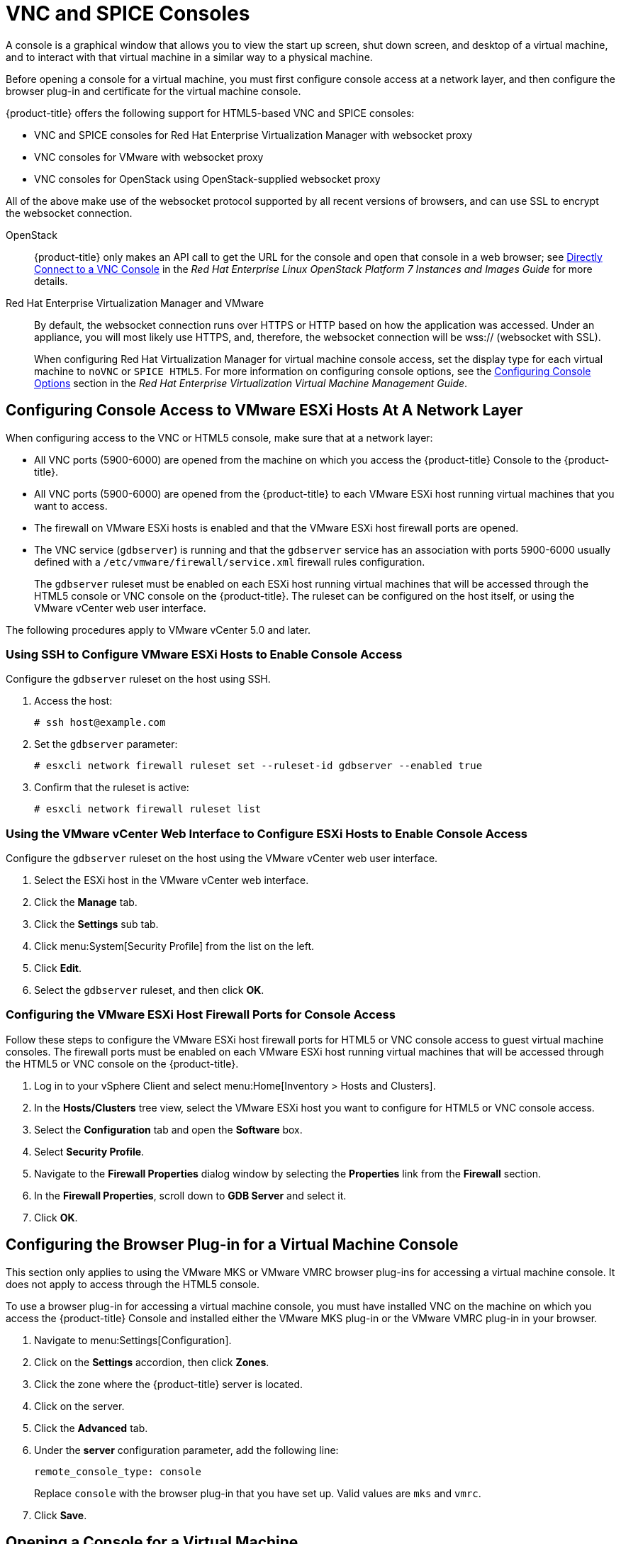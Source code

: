 [[_vnc_and_spice_consoles]]
= VNC and SPICE Consoles

A console is a graphical window that allows you to view the start up screen, shut down screen, and desktop of a virtual machine, and to interact with that virtual machine in a similar way to a physical machine.

Before opening a console for a virtual machine, you must first configure console access at a network layer, and then configure the browser plug-in and certificate for the virtual machine console.

{product-title} offers the following support for HTML5-based VNC and SPICE consoles:

* VNC and SPICE consoles for Red Hat Enterprise Virtualization Manager with websocket proxy
* VNC consoles for VMware with websocket proxy
* VNC consoles for OpenStack using OpenStack-supplied websocket proxy

All of the above make use of the websocket protocol supported by all recent versions of browsers, and can use SSL to encrypt the websocket connection.

OpenStack:: {product-title} only makes an API call to get the URL for the console and open that console in a web browser; see https://access.redhat.com/documentation/en/red-hat-enterprise-linux-openstack-platform/version-7/instances-and-images-guide/#connect_to_an_instance[Directly Connect to a VNC Console] in the _Red Hat Enterprise Linux OpenStack Platform 7 Instances and Images Guide_ for more details.

Red Hat Enterprise Virtualization Manager and VMware:: By default, the websocket connection runs over HTTPS or HTTP based on how the application was accessed.
Under an appliance, you will most likely use HTTPS, and, therefore, the websocket connection will be wss:// (websocket with SSL).
+
When configuring Red Hat Virtualization Manager for virtual machine console access, set the display type for each virtual machine to `noVNC` or `SPICE HTML5`. 
ifdef::cfme[Support for the SPICE HTML5 console client is offered as a technology preview.]
For more information on configuring console options, see the https://access.redhat.com/documentation/en-US/Red_Hat_Enterprise_Virtualization/3.6/html/Virtual_Machine_Management_Guide/sect-Configuring_Console_Options.html[Configuring Console Options] section in the _Red Hat Enterprise Virtualization Virtual Machine Management Guide_.

[[configuring-console-access-to-vmware-esxi-hosts-at-a-network-layer]]
== Configuring Console Access to VMware ESXi Hosts At A Network Layer

When configuring access to the VNC or HTML5 console, make sure that at a network layer:

* All VNC ports (5900-6000) are opened from the machine on which you access the {product-title} Console to the {product-title}.
* All VNC ports (5900-6000) are opened from the {product-title} to each VMware ESXi host running virtual machines that you want to access.
* The firewall on VMware ESXi hosts is enabled and that the VMware ESXi host firewall ports are opened.
* The VNC service (`gdbserver`) is running and that the `gdbserver` service has an association with ports 5900-6000 usually defined with a `/etc/vmware/firewall/service.xml` firewall rules configuration.
+
The `gdbserver` ruleset must be enabled on each ESXi host running virtual machines that will be accessed through the HTML5 console or VNC console on the {product-title}. The ruleset can be configured on the host itself, or using the VMware vCenter web user interface.

The following procedures apply to VMware vCenter 5.0 and later.

[[using-ssh-to-configure-vmware-esxi-hosts-to-enable-console-access]]
=== Using SSH to Configure VMware ESXi Hosts to Enable Console Access

Configure the `gdbserver` ruleset on the host using SSH.

. Access the host:
+
----
# ssh host@example.com
----
. Set the `gdbserver` parameter:
+
----
# esxcli network firewall ruleset set --ruleset-id gdbserver --enabled true
----
. Confirm that the ruleset is active:
+
----
# esxcli network firewall ruleset list
----

[[using-the-vmware-vcenter-web-interface-to-configure-esxi-hosts-to-enable-console-access]]
=== Using the VMware vCenter Web Interface to Configure ESXi Hosts to Enable Console Access

Configure the `gdbserver` ruleset on the host using the VMware vCenter web user interface.

. Select the ESXi host in the VMware vCenter web interface.
. Click the *Manage* tab.
. Click the *Settings* sub tab.
. Click menu:System[Security Profile] from the list on the left.
. Click *Edit*.
. Select the `gdbserver` ruleset, and then click *OK*.

[[configuring-the-vmware-esxi-host-firewall-ports-for-console-access]]
=== Configuring the VMware ESXi Host Firewall Ports for Console Access

Follow these steps to configure the VMware ESXi host firewall ports for HTML5 or VNC console access to guest virtual machine consoles. The firewall ports must be enabled on each VMware ESXi host running virtual machines that will be accessed through the HTML5 or VNC console on the {product-title}.

. Log in to your vSphere Client and select menu:Home[Inventory > Hosts and Clusters].
. In the *Hosts/Clusters* tree view, select the VMware ESXi host you want to configure for HTML5 or VNC console access.
. Select the *Configuration* tab and open the *Software* box.
. Select *Security Profile*.
. Navigate to the *Firewall Properties* dialog window by selecting the *Properties* link from the *Firewall* section.
. In the *Firewall Properties*, scroll down to *GDB Server* and select it.
. Click *OK*.


[[configuring-the-browser-plug-in-for-a-virtual-machine-console]]
== Configuring the Browser Plug-in for a Virtual Machine Console

This section only applies to using the VMware MKS or VMware VMRC browser plug-ins for accessing a virtual machine console. It does not apply to access through the HTML5 console.

To use a browser plug-in for accessing a virtual machine console, you must have installed VNC on the machine on which you access the {product-title} Console and installed either the VMware MKS plug-in or the VMware VMRC plug-in in your browser.

. Navigate to menu:Settings[Configuration].
. Click on the *Settings* accordion, then click *Zones*.
. Click the zone where the {product-title} server is located.
. Click on the server.
. Click the *Advanced* tab.
. Under the *server* configuration parameter, add the following line:
+
----
remote_console_type: console
----
+
Replace `console` with the browser plug-in that you have set up. Valid values are `mks` and `vmrc`.
. Click *Save*.

[[opening-a-console-for-a-virtual-machine]]
== Opening a Console for a Virtual Machine

Open a web-based VNC or SPICE console for a virtual machine.

. Navigate to menu:Compute[Infrastructure > Virtual Machines].
. Click on the virtual machine that you want to access.
. Click image:6664.png[] (*Open a web-based VNC or SPICE console for this VM*).

The virtual machine console opens in a new tab in your browser.







